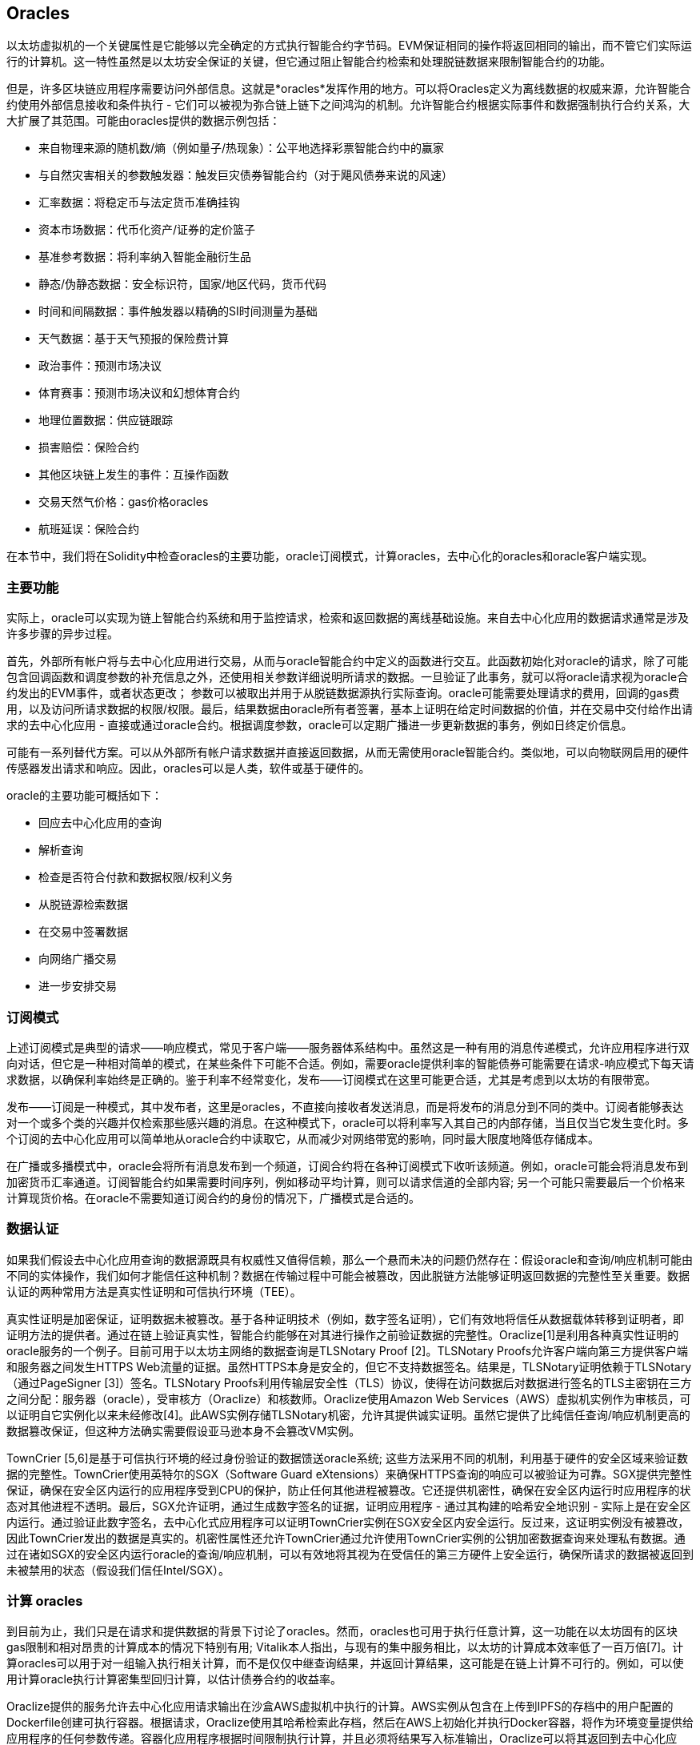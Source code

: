 [[oracles_chap]]
== Oracles

以太坊虚拟机的一个关键属性是它能够以完全确定的方式执行智能合约字节码。EVM保证相同的操作将返回相同的输出，而不管它们实际运行的计算机。这一特性虽然是以太坊安全保证的关键，但它通过阻止智能合约检索和处理脱链数据来限制智能合约的功能。

但是，许多区块链应用程序需要访问外部信息。这就是*oracles*发挥作用的地方。可以将Oracles定义为离线数据的权威来源，允许智能合约使用外部信息接收和条件执行 - 它们可以被视为弥合链上链下之间鸿沟的机制。允许智能合约根据实际事件和数据强制执行合约关系，大大扩展了其范围。可能由oracles提供的数据示例包括：

* 来自物理来源的随机数/熵（例如量子/热现象）：公平地选择彩票智能合约中的赢家
* 与自然灾害相关的参数触发器：触发巨灾债券智能合约（对于飓风债券来说的风速）
* 汇率数据：将稳定币与法定货币准确挂钩
* 资本市场数据：代币化资产/证券的定价篮子
* 基准参考数据：将利率纳入智能金融衍生品
* 静态/伪静态数据：安全标识符，国家/地区代码，货币代码
* 时间和间隔数据：事件触发器以精确的SI时间测量为基础
* 天气数据：基于天气预报的保险费计算
* 政治事件：预测市场决议
* 体育赛事：预测市场决议和幻想体育合约
* 地理位置数据：供应链跟踪
* 损害赔偿：保险合约
* 其他区块链上发生的事件：互操作函数
* 交易天然气价格：gas价格oracles
* 航班延误：保险合约

在本节中，我们将在Solidity中检查oracles的主要功能，oracle订阅模式，计算oracles，去中心化的oracles和oracle客户端实现。

[[primary_functions_sec]]
=== 主要功能

实际上，oracle可以实现为链上智能合约系统和用于监控请求，检索和返回数据的离线基础设施。来自去中心化应用的数据请求通常是涉及许多步骤的异步过程。

首先，外部所有帐户将与去中心化应用进行交易，从而与oracle智能合约中定义的函数进行交互。此函数初始化对oracle的请求，除了可能包含回调函数和调度参数的补充信息之外，还使用相关参数详细说明所请求的数据。一旦验证了此事务，就可以将oracle请求视为oracle合约发出的EVM事件，或者状态更改； 参数可以被取出并用于从脱链数据源执行实际查询。oracle可能需要处理请求的费用，回调的gas费用，以及访问所请求数据的权限/权限。最后，结果数据由oracle所有者签署，基本上证明在给定时间数据的价值，并在交易中交付给作出请求的去中心化应用 - 直接或通过oracle合约。根据调度参数，oracle可以定期广播进一步更新数据的事务，例如日终定价信息。

可能有一系列替代方案。可以从外部所有帐户请求数据并直接返回数据，从而无需使用oracle智能合约。类似地，可以向物联网启用的硬件传感器发出请求和响应。因此，oracles可以是人类，软件或基于硬件的。

oracle的主要功能可概括如下：

* 回应去中心化应用的查询
* 解析查询
* 检查是否符合付款和数据权限/权利义务
* 从脱链源检索数据
* 在交易中签署数据
* 向网络广播交易
* 进一步安排交易

[[subscription_paterns_sec]]
=== 订阅模式

上述订阅模式是典型的请求——响应模式，常见于客户端——服务器体系结构中。虽然这是一种有用的消息传递模式，允许应用程序进行双向对话，但它是一种相对简单的模式，在某些条件下可能不合适。例如，需要oracle提供利率的智能债券可能需要在请求-响应模式下每天请求数据，以确保利率始终是正确的。鉴于利率不经常变化，发布——订阅模式在这里可能更合适，尤其是考虑到以太坊的有限带宽。

发布——订阅是一种模式，其中发布者，这里是oracles，不直接向接收者发送消息，而是将发布的消息分到不同的类中。订阅者能够表达对一个或多个类的兴趣并仅检索那些感兴趣的消息。在这种模式下，oracle可以将利率写入其自己的内部存储，当且仅当它发生变化时。多个订阅的去中心化应用可以简单地从oracle合约中读取它，从而减少对网络带宽的影响，同时最大限度地降低存储成本。

在广播或多播模式中，oracle会将所有消息发布到一个频道，订阅合约将在各种订阅模式下收听该频道。例如，oracle可能会将消息发布到加密货币汇率通道。订阅智能合约如果需要时间序列，例如移动平均计算，则可以请求信道的全部内容; 另一个可能只需要最后一个价格来计算现货价格。在oracle不需要知道订阅合约的身份的情况下，广播模式是合适的。

[[data_authentication_sec]]
=== 数据认证

如果我们假设去中心化应用查询的数据源既具有权威性又值得信赖，那么一个悬而未决的问题仍然存在：假设oracle和查询/响应机制可能由不同的实体操作，我们如何才能信任这种机制？数据在传输过程中可能会被篡改，因此脱链方法能够证明返回数据的完整性至关重要。数据认证的两种常用方法是真实性证明和可信执行环境（TEE）。

真实性证明是加密保证，证明数据未被篡改。基于各种证明技术（例如，数字签名证明），它们有效地将信任从数据载体转移到证明者，即证明方法的提供者。通过在链上验证真实性，智能合约能够在对其进行操作之前验证数据的完整性。Oraclize[1]是利用各种真实性证明的oracle服务的一个例子。目前可用于以太坊主网络的数据查询是TLSNotary Proof [2]。TLSNotary Proofs允许客户端向第三方提供客户端和服务器之间发生HTTPS Web流量的证据。虽然HTTPS本身是安全的，但它不支持数据签名。结果是，TLSNotary证明依赖于TLSNotary（通过PageSigner [3]）签名。TLSNotary Proofs利用传输层安全性（TLS）协议，使得在访问数据后对数据进行签名的TLS主密钥在三方之间分配：服务器（oracle），受审核方（Oraclize）和核数师。Oraclize使用Amazon Web Services（AWS）虚拟机实例作为审核员，可以证明自它实例化以来未经修改[4]。此AWS实例存储TLSNotary机密，允许其提供诚实证明。虽然它提供了比纯信任查询/响应机制更高的数据篡改保证，但这种方法确实需要假设亚马逊本身不会篡改VM实例。

TownCrier [5,6]是基于可信执行环境的经过身份验证的数据馈送oracle系统; 这些方法采用不同的机制，利用基于硬件的安全区域来验证数据的完整性。TownCrier使用英特尔的SGX（Software Guard eXtensions）来确保HTTPS查询的响应可以被验证为可靠。SGX提供完整性保证，确保在安全区内运行的应用程序受到CPU的保护，防止任何其他进程被篡改。它还提供机密性，确保在安全区内运行时应用程序的状态对其他进程不透明。最后，SGX允许证明，通过生成数字签名的证据，证明应用程序 - 通过其构建的哈希安全地识别 - 实际上是在安全区内运行。通过验证此数字签名，去中心化式应用程序可以证明TownCrier实例在SGX安全区内安全运行。反过来，这证明实例没有被篡改，因此TownCrier发出的数据是真实的。机密性属性还允许TownCrier通过允许使用TownCrier实例的公钥加密数据查询来处理私有数据。通过在诸如SGX的安全区内运行oracle的查询/响应机制，可以有效地将其视为在受信任的第三方硬件上安全运行，确保所请求的数据被返回到未被禁用的状态（假设我们信任Intel/SGX）。

[[computation_oracles_sec]]
=== 计算 oracles

到目前为止，我们只是在请求和提供数据的背景下讨论了oracles。然而，oracles也可用于执行任意计算，这一功能在以太坊固有的区块gas限制和相对昂贵的计算成本的情况下特别有用; Vitalik本人指出，与现有的集中服务相比，以太坊的计算成本效率低了一百万倍[7]。计算oracles可以用于对一组输入执行相关计算，而不是仅仅中继查询结果，并返回计算结果，这可能是在链上计算不可行的。例如，可以使用计算oracle执行计算密集型回归计算，以估计债券合约的收益率。

Oraclize提供的服务允许去中心化应用请求输出在沙盒AWS虚拟机中执行的计算。AWS实例从包含在上传到IPFS的存档中的用户配置的Dockerfile创建可执行容器。根据请求，Oraclize使用其哈希检索此存档，然后在AWS上初始化并执行Docker容器，将作为环境变量提供给应用程序的任何参数传递。容器化应用程序根据时间限制执行计算，并且必须将结果写入标准输出，Oraclize可以将其返回到去中心化应用。Oraclize目前在可审核的t2.micro AWS实例上提供此服务。

作为可验证的oracle真理的标准，“cryptlet”的概念已被正式化为Microsoft更广泛的ESC框架[8]的一部分。Cryptlet在加密的封装内执行，该封装抽象出基础设施，例如I/O，并附加了CryptoDelegate，以便自动对传入和传出的消息进行签名，验证和验证。Cryptlet支持分布式事务，因此合约逻辑可以以ACID方式处理复杂的多步骤，多区块链和外部系统事务。这允许开发人员创建便携，隔离和私有的真相解决方案，以便在智能合约中使用。Cryptlet遵循以下格式：

----
public class SampleContractCryptlet : Cryptlet
  {
        public SampleContractCryptlet(Guid id, Guid bindingId, string name, string address, IContainerServices hostContainer, bool contract)
            : base(id, bindingId, name, address, hostContainer, contract)
        {
            MessageApi =
                new CryptletMessageApi(GetType().FullName, new SampleContractConstructor())
----

TrueBit [9]是可扩展和可验证的离线计算的解决方案。它引入了一个求解器和验证器系统，分别执行计算和验证。如果解决方案受到挑战，则在链上执行对计算子集的迭代验证过程 - 一种“验证游戏”。游戏通过一系列循环进行，每个循环递归地检查计算的越来越小的子集。游戏最终进入最后一轮，挑战是微不足道的，以至于评委 - 以太坊矿工 - 可以对挑战是否合理，在链上进行最终裁决。实际上，TrueBit是一个计算市场的实现，允许去中心化应用支付可在网络外执行的可验证计算，但依靠以太坊来强制执行验证游戏的规则。理论上，这使无信任的智能合约能够安全地执行任何计算任务。

TrueBit等系统有广泛的应用，从机器学习到任何工作量证明的验证。后者的一个例子是Doge-Ethereum桥，它利用TrueBit来验证Dogecoin的工作量证明，Scrypt，一种难以在以太坊块gas限制内计算的内存密集和计算密集型函数。通过在TrueBit上执行此验证，可以在以太坊的Rinkeby测试网络上的智能合约中安全地验证Dogecoin交易。

[[decentralized_orackes_sec]]
=== 去中心化的 oracles

上面概况的机制都描述了依赖于可信任权威的集中式oracle系统。虽然它们应该足以满足许多应用，但它们确实代表了以太坊网络中的中心故障点。已经提出了许多围绕去中心化oracle作为确保数据可用性手段的方案，以及利用链上数据聚合系统创建独立数据提供者网络。

ChainLink [10]提出了一个去中心化oracle网络，包括三个关键的智能合约：信誉合约，订单匹配合约，汇总合约和数据提供商的脱链注册。信誉合约用于跟踪数据提供商的绩效。声誉合约中的分数用于填充离线注册表。订单匹配合约使用信誉合约从oracles中选择出价。然后，它最终确定服务级别协议（SLA），其中包括查询参数和所需的oracles数量。这意味着购买者无需直接与个别的oracles交易。聚合合约从多个oracles收集使用提交/显示方案提交的响应，计算查询的最终集合结果，

这种去中心化方法的主要挑战之一是汇总函数的制定。ChainLink建议计算加权响应，允许为每个oracle响应报告有效性分数。在这里检测“无效”分数是非常重要的，因为它依赖于前提：由对等体提供的响应偏差测量的外围数据点是不正确的。基于响应分布中的oracle响应的位置来计算有效性分数可能会使正确答案超过普通答案。因此，ChainLink提供了一组标准的聚合合约，但也允许指定自定义的聚合合约。

一个相关的想法是SchellingCoin协议[11]。在这里，多个参与者报告价值，并将中位数作为“正确”答案。报告者必须提供重新分配的存款，以支持更接近中位数的价值，从而激励报告与其他价值相似的价值。一个共同的价值，也称为Schelling Point，受访者可能认为这是一个自然而明显的协调目标，预计将接近实际价值。

Teutsch最近提出了一种新的去中心化脱链数据可用性设计oracle [12]。该设计利用专用的工作证明区块链，该区块链能够正确地报告在给定时期内的注册数据是否可用。矿工尝试下载，存储和传播所有当前注册的数据，因此保证数据在本地可用。虽然这样的系统在每个挖掘节点存储和传播所有注册数据的意义上是昂贵的，但是系统允许通过在注册周期结束之后释放数据来重用存储。

[[oracle_client_interfaces_in_solidity_sec]]
=== Solidity中的Oracle客户端接口

下面是一个Solidity示例，演示如何使用API从Oraclize连续轮询ETH/USD价格并以可用的方式存储结果。：

----
/*
   ETH/USD price ticker leveraging CryptoCompare API

   This contract keeps in storage an updated ETH/USD price,
   which is updated every 10 minutes.
 */

pragma solidity ^0.4.1;
import "github.com/oraclize/ethereum-api/oraclizeAPI.sol";

/*
   "oraclize_" prepended methods indicate inheritance from "usingOraclize"
 */
contract EthUsdPriceTicker is usingOraclize {

    uint public ethUsd;

    event newOraclizeQuery(string description);
    event newCallbackResult(string result);

    function EthUsdPriceTicker() payable {
        // signals TLSN proof generation and storage on IPFS
        oraclize_setProof(proofType_TLSNotary | proofStorage_IPFS);

        // requests query
        queryTicker();
    }

    function __callback(bytes32 _queryId, string _result, bytes _proof) public {
        if (msg.sender != oraclize_cbAddress()) throw;
        newCallbackResult(_result);

        /*
         * parse the result string into an unsigned integer for on-chain use
         * uses inherited "parseInt" helper from "usingOraclize", allowing for
         * a string result such as "123.45" to be converted to uint 12345
         */
        ethUsd = parseInt(_result, 2);

        // called from callback since we're polling the price
        queryTicker();
    }

    function queryTicker() public payable {
        if (oraclize_getPrice("URL") > this.balance) {
            newOraclizeQuery("Oraclize query was NOT sent, please add some ETH to cover for the query fee");
        } else {
            newOraclizeQuery("Oraclize query was sent, standing by for the answer..");

            // query params are (delay in seconds, datasource type, datasource argument)
            // specifies JSONPath, to fetch specific portion of JSON API result
            oraclize_query(60 * 10, "URL", "json(https://min-api.cryptocompare.com/data/price?fsym=ETH&tsyms=USD,EUR,GBP).USD");
        }
    }
}
----

要与Oraclize集成，合约EthUsdPriceTicker必须是usingOraclize的子项；usingOraclize合约在oraclizeAPI文件中定义。数据请求是使用oraclize_query()函数生成的，该函数继承自usingOraclize合约。这是一个重载函数，至少需要两个参数：

* 支持的数据源，例如URL，WolframAlpha，IPFS或计算
* 给定数据源的参数，可能包括使用JSON或XML解析助手

价格查询在queryTicke()函数中执行。为了执行查询，Oraclize要求在以太网中支付少量费用，包括将结果传输和处理到__callback()函数的gas成本以及随附的服务附加费。此数量取决于数据源，如果指定，则取决于所需的真实性证明类型。一旦检索到数据，__callback()函数由Oraclize控制的帐户调用，该帐户被允许进行回调; 它传递响应值和唯一的queryId参数，作为示例，它可用于处理和跟踪来自Oraclize的多个挂起的回调。

金融数据提供商Thomson Reuters还为以太坊提供了一项名为BlockOne IQ的oracle服务，允许在私有或许可网络上运行的智能合约请求市场和参考数据[13]。下面是oracle的接口，以及将发出请求的客户端合约：

----
pragma solidity ^0.4.11;

contract Oracle {
    uint256 public divisor;
    function initRequest(uint256 queryType, function(uint256) external onSuccess, function(uint256) external onFailure) public returns (uint256 id);
    function addArgumentToRequestUint(uint256 id, bytes32 name, uint256 arg) public;
    function addArgumentToRequestString(uint256 id, bytes32 name, bytes32 arg) public;
    function executeRequest(uint256 id) public;
    function getResponseUint(uint256 id, bytes32 name) public constant returns(uint256);
    function getResponseString(uint256 id, bytes32 name) public constant returns(bytes32);
    function getResponseError(uint256 id) public constant returns(bytes32);
    function deleteResponse(uint256 id) public constant;
}

contract OracleB1IQClient {

    Oracle private oracle;
    event LogError(bytes32 description);

    function OracleB1IQClient(address addr) public payable {
        oracle = Oracle(addr);
        getIntraday("IBM", now);
    }

    function getIntraday(bytes32 ric, uint256 timestamp) public {
        uint256 id = oracle.initRequest(0, this.handleSuccess, this.handleFailure);
        oracle.addArgumentToRequestString(id, "symbol", ric);
        oracle.addArgumentToRequestUint(id, "timestamp", timestamp);
        oracle.executeRequest(id);
    }

    function handleSuccess(uint256 id) public {
        assert(msg.sender == address(oracle));
        bytes32 ric = oracle.getResponseString(id, "symbol");
        uint256 open = oracle.getResponseUint(id, "open");
        uint256 high = oracle.getResponseUint(id, "high");
        uint256 low = oracle.getResponseUint(id, "low");
        uint256 close = oracle.getResponseUint(id, "close");
        uint256 bid = oracle.getResponseUint(id, "bid");
        uint256 ask = oracle.getResponseUint(id, "ask");
        uint256 timestamp = oracle.getResponseUint(id, "timestamp");
        oracle.deleteResponse(id);
        // Do something with the price data..
    }

    function handleFailure(uint256 id) public {
        assert(msg.sender == address(oracle));
        bytes32 error = oracle.getResponseError(id);
        oracle.deleteResponse(id);
        emit LogError(error);
    }

}
----

使用initRequest()函数启动数据请求，该函数除了两个回调函数之外，还允许指定查询类型（在此示例中，是对日内价格的请求）。
这将返回一个uint256标识符，然后可以使用该标识符提供其他参数。addArgumentToRequestString()函数用于指定RIC（Reuters Instrument Code），此处用于IBM股票，addArgumentToRequestUint()允许指定时间戳。现在，传入block.timestamp的别名将检索IBM的当前价格。然后由executeRequest()函数执行该请求。处理完请求后，oracle合约将使用查询标识符调用onSuccess回调函数，允许检索结果数据，否则在检索失败时使用错误代码进行onFailure回调。成功检索的可用字段包括开盘价，最高价，最低价，收盘价（OHLC）和买/卖价。

Reality Keys [14]允许使用POST请求对事实进行离线请求。响应以加密方式签名，允许在链上进行验证。在这里，请求使用blockr.io API在特定时间检查比特币区块链上的账户余额：
----
wget -qO- https://www.realitykeys.com/api/v1/blockchain/new --post-data="chain=XBT&address=1F1tAaz5x1HUXrCNLbtMDqcw6o5GNn4xqX&which_total=total_received&comparison=ge&value=1000&settlement_date=2015-09-23&objection_period_secs=604800&accept_terms_of_service=current&use_existing=1"
----

对于此示例，参数允许指定区块链，要查询的金额（总收到金额或最终余额）以及要与提供的值进行比较的结果，从而允许真或假的响应。除了“signature_v2”字段之外，生成的JSON对象还包括返回值，该字段允许使用ecrecover()函数在智能合约中验证结果：

----
"machine_resolution_value" : "29665.80352",
"signature_v2" : {
	"fact_hash" : "aadb3fa8e896e56bb13958947280047c0b4c3aa4ab8c07d41a744a79abf2926b",
	"ethereum_address" : "6fde387af081c37d9ffa762b49d340e6ae213395",
	"base_unit" : 1,
	"signed_value" : "0000000000000000000000000000000000000000000000000000000000000001",
  	"sig_r" : "a2cd9dc040e393299b86b1c21cbb55141ef5ee868072427fc12e7cfaf8fd02d1",
  	"sig_s" : "8f3199b9c5696df34c5193afd0d690241291d251a5d7b5c660fa8fb310e76f80",
  	"sig_v" : 27
}
----

为了验证签名，ecrecover()可以确定数据确实由ethereum_address签名，如下所示。fact_hash和signed_value经过哈希处理，并将三个签名参数传递给ecrecover（）：

----
bytes32 result_hash = sha3(fact_hash, signed_value);
address signer_address = ecrecover(result_hash, sig_v, sig_r, sig_s);
assert(signer_address == ethereum_address);
uint256 result = uint256(signed_value) / base_unit;
// Do something with the result..
----

[[references_sec]]
=== 参考

[1] http://www.oraclize.it/ +
[2] https://tlsnotary.org/ +
[3] https://tlsnotary.org/pagesigner.html +
[4] https://bitcointalk.org/index.php?topic=301538.0 +
[5] http://hackingdistributed.com/2017/06/15/town-crier/ +
[6] https://www.cs.cornell.edu/~fanz/files/pubs/tc-ccs16-final.pdf +
[7] https://www.crowdfundinsider.com/2018/04/131519-vitalik-buterin-outlines-off-chain-ethereum-smart-contract-activity-at-deconomy/ +
[8] https://github.com/Azure/azure-blockchain-projects/blob/master/bletchley/EnterpriseSmartContracts.md +
[9] https://people.cs.uchicago.edu/~teutsch/papers/truebit.pdf +
[10] https://link.smartcontract.com/whitepaper +
[11] https://blog.ethereum.org/2014/03/28/schellingcoin-a-minimal-trust-universal-data-feed/ +
[12] http://people.cs.uchicago.edu/~teutsch/papers/decentralized_oracles.pdf +
[13] https://developers.thomsonreuters.com/blockchain-apis/blockone-iq-ethereum +
[14] https://www.realitykeys.com

[[other_links_sec]]
=== 其他链接

https://ethereum.stackexchange.com/questions/201/how-does-oraclize-handle-the-tlsnotary-secret +
https://blog.oraclize.it/on-decentralization-of-blockchain-oracles-94fb78598e79 +
https://medium.com/@YondonFu/off-chain-computation-solutions-for-ethereum-developers-507b23355b17 +
https://blog.oraclize.it/overcoming-blockchain-limitations-bd50a4cfb233 +
https://medium.com/@jeff.ethereum/optimising-the-ethereum-virtual-machine-58457e61ca15 +
http://docs.oraclize.it/#ethereum +
https://media.consensys.net/a-visit-to-the-oracle-de9097d38b2f +
https://blog.ethereum.org/2014/07/22/ethereum-and-oracles/ +
http://www.oraclize.it/papers/random_datasource-rev1.pdf +
https://blog.oraclize.it/on-decentralization-of-blockchain-oracles-94fb78598e79 +
https://www.reddit.com/r/ethereum/comments/73rgzu/is_solving_the_oracle_problem_a_paradox/ +
https://medium.com/truebit/a-file-system-dilemma-2bd81a2cba25
https://medium.com/@roman.brodetski/introducing-oracul-decentralized-oracle-data-feed-solution-for-ethereum-5cab1ca8bb64
